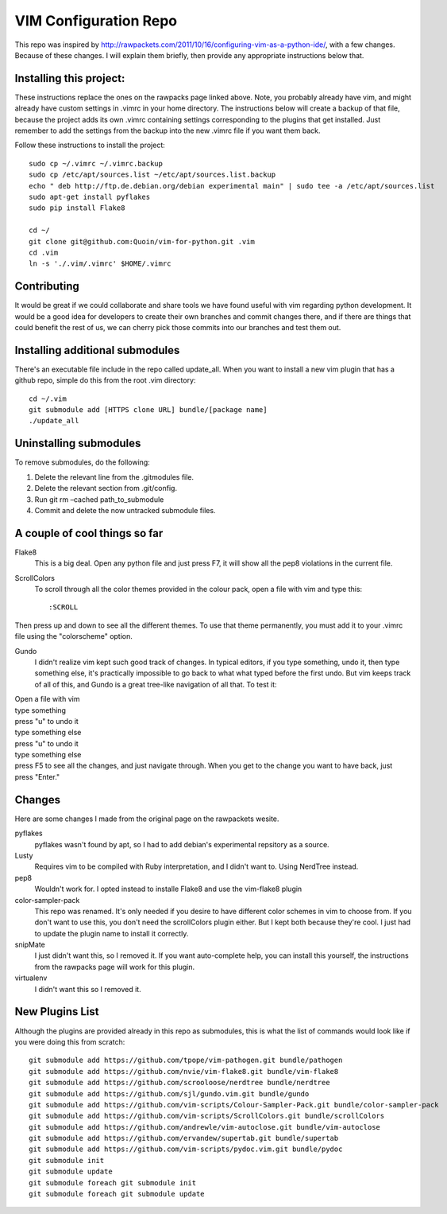 ======================
VIM Configuration Repo
======================

This repo was inspired by http://rawpackets.com/2011/10/16/configuring-vim-as-a-python-ide/,
with a few changes.  Because of these changes.  I will explain them briefly, then provide any
appropriate instructions below that.

Installing this project:
-------------------
These instructions replace the ones on the rawpacks page linked above.  Note, you probably already
have vim, and might already have custom settings in .vimrc in your home directory.  The instructions
below will create a backup of that file, because the project adds its own .vimrc containing settings
corresponding to the plugins that get installed.  Just remember to add the settings from the backup
into the new .vimrc file if you want them back.

Follow these instructions to install the project::

    sudo cp ~/.vimrc ~/.vimrc.backup
    sudo cp /etc/apt/sources.list ~/etc/apt/sources.list.backup
    echo " deb http://ftp.de.debian.org/debian experimental main" | sudo tee -a /etc/apt/sources.list 
    sudo apt-get install pyflakes
    sudo pip install Flake8

    cd ~/
    git clone git@github.com:Quoin/vim-for-python.git .vim
    cd .vim
    ln -s './.vim/.vimrc' $HOME/.vimrc


Contributing
------------

It would be great if we could collaborate and share tools we have found useful with vim regarding python
development.  It would be a good idea for developers to create their own branches and commit changes
there, and if there are things that could benefit the rest of us, we can cherry pick those commits
into our branches and test them out.


Installing additional submodules
--------------------------------
There's an executable file include in the repo called update_all.  When you want to install a new vim
plugin that has a github repo, simple do this from the root .vim directory::

    cd ~/.vim
    git submodule add [HTTPS clone URL] bundle/[package name]
    ./update_all


Uninstalling submodules
-----------------------

To remove submodules, do the following:

1. Delete the relevant line from the .gitmodules file.
2. Delete the relevant section from .git/config.
3. Run git rm –cached path_to_submodule
4. Commit and delete the now untracked submodule files.


A couple of cool things so far 
------------------------------

Flake8
  This is a big deal.  Open any python file and just press F7, it will show all the pep8 violations in the current file.


ScrollColors
  To scroll through all the color themes provided in the colour pack, open a file with vim and type this::

  :SCROLL

Then press up and down to see all the different themes.  To use that theme permanently, you must add it to your .vimrc file using the "colorscheme" option.


Gundo
  I didn't realize vim kept such good track of changes.  In typical editors, if you type something, undo it, then type something else, it's practically impossible to go back to what what typed before the first undo.  But vim keeps track of all of this, and Gundo is a great tree-like navigation of all that.  To test it:

| Open a file with vim
| type something
| press "u" to undo it
| type something else
| press "u" to undo it
| type something else
| press F5 to see all the changes, and just navigate through.  When you get to the change you want to have back, just press "Enter."


Changes
-------
Here are some changes I made from the original page on the rawpackets wesite.

pyflakes
  pyflakes wasn't found by apt, so I had to add debian's experimental repsitory as a source.

Lusty
  Requires vim to be compiled with Ruby interpretation, and I didn't want to.  Using NerdTree instead. 

pep8
  Wouldn't work for.  I opted instead to installe Flake8 and use the vim-flake8 plugin 

color-sampler-pack
  This repo was renamed.  It's only needed if you desire to have different color schemes in vim to choose from.  If you don't want to use this, you don't need the scrollColors plugin either.  But I kept both because they're cool.  I just had to update the plugin name to install it correctly.

snipMate
  I just didn't want this, so I removed it.  If you want auto-complete help, you can install this yourself, the instructions from the rawpacks page will work for this plugin.

virtualenv
  I didn't want this so I removed it.


New Plugins List
----------------
Although the plugins are provided already in this repo as submodules, this is what the list of commands
would look like if you were doing this from scratch::

    git submodule add https://github.com/tpope/vim-pathogen.git bundle/pathogen
    git submodule add https://github.com/nvie/vim-flake8.git bundle/vim-flake8
    git submodule add https://github.com/scrooloose/nerdtree bundle/nerdtree
    git submodule add https://github.com/sjl/gundo.vim.git bundle/gundo
    git submodule add https://github.com/vim-scripts/Colour-Sampler-Pack.git bundle/color-sampler-pack
    git submodule add https://github.com/vim-scripts/ScrollColors.git bundle/scrollColors
    git submodule add https://github.com/andrewle/vim-autoclose.git bundle/vim-autoclose
    git submodule add https://github.com/ervandew/supertab.git bundle/supertab
    git submodule add https://github.com/vim-scripts/pydoc.vim.git bundle/pydoc
    git submodule init
    git submodule update
    git submodule foreach git submodule init
    git submodule foreach git submodule update

